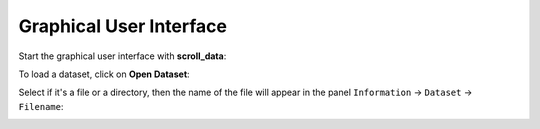 Graphical User Interface
========================

Start the graphical user interface with **scroll_data**:

.. image:: images/01_start.png

To load a dataset, click on **Open Dataset**:

.. image:: images/02_open_dataset.png

Select if it's a file or a directory, then the name of the file will appear in the panel ``Information`` -> ``Dataset`` -> ``Filename``:

.. image:: images/03_loaded.png
